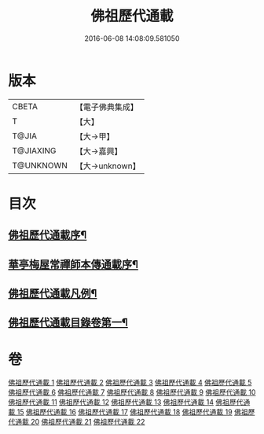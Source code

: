 #+TITLE: 佛祖歷代通載 
#+DATE: 2016-06-08 14:08:09.581050

* 版本
 |     CBETA|【電子佛典集成】|
 |         T|【大】     |
 |     T@JIA|【大→甲】   |
 | T@JIAXING|【大→嘉興】  |
 | T@UNKNOWN|【大→unknown】|

* 目次
** [[file:KR6r0013_001.txt::001-0477a3][佛祖歷代通載序¶]]
** [[file:KR6r0013_001.txt::001-0477b23][華亭梅屋常禪師本傳通載序¶]]
** [[file:KR6r0013_001.txt::001-0478a9][佛祖歷代通載凡例¶]]
** [[file:KR6r0013_001.txt::001-0478b8][佛祖歷代通載目錄卷第一¶]]

* 卷
[[file:KR6r0013_001.txt][佛祖歷代通載 1]]
[[file:KR6r0013_002.txt][佛祖歷代通載 2]]
[[file:KR6r0013_003.txt][佛祖歷代通載 3]]
[[file:KR6r0013_004.txt][佛祖歷代通載 4]]
[[file:KR6r0013_005.txt][佛祖歷代通載 5]]
[[file:KR6r0013_006.txt][佛祖歷代通載 6]]
[[file:KR6r0013_007.txt][佛祖歷代通載 7]]
[[file:KR6r0013_008.txt][佛祖歷代通載 8]]
[[file:KR6r0013_009.txt][佛祖歷代通載 9]]
[[file:KR6r0013_010.txt][佛祖歷代通載 10]]
[[file:KR6r0013_011.txt][佛祖歷代通載 11]]
[[file:KR6r0013_012.txt][佛祖歷代通載 12]]
[[file:KR6r0013_013.txt][佛祖歷代通載 13]]
[[file:KR6r0013_014.txt][佛祖歷代通載 14]]
[[file:KR6r0013_015.txt][佛祖歷代通載 15]]
[[file:KR6r0013_016.txt][佛祖歷代通載 16]]
[[file:KR6r0013_017.txt][佛祖歷代通載 17]]
[[file:KR6r0013_018.txt][佛祖歷代通載 18]]
[[file:KR6r0013_019.txt][佛祖歷代通載 19]]
[[file:KR6r0013_020.txt][佛祖歷代通載 20]]
[[file:KR6r0013_021.txt][佛祖歷代通載 21]]
[[file:KR6r0013_022.txt][佛祖歷代通載 22]]

